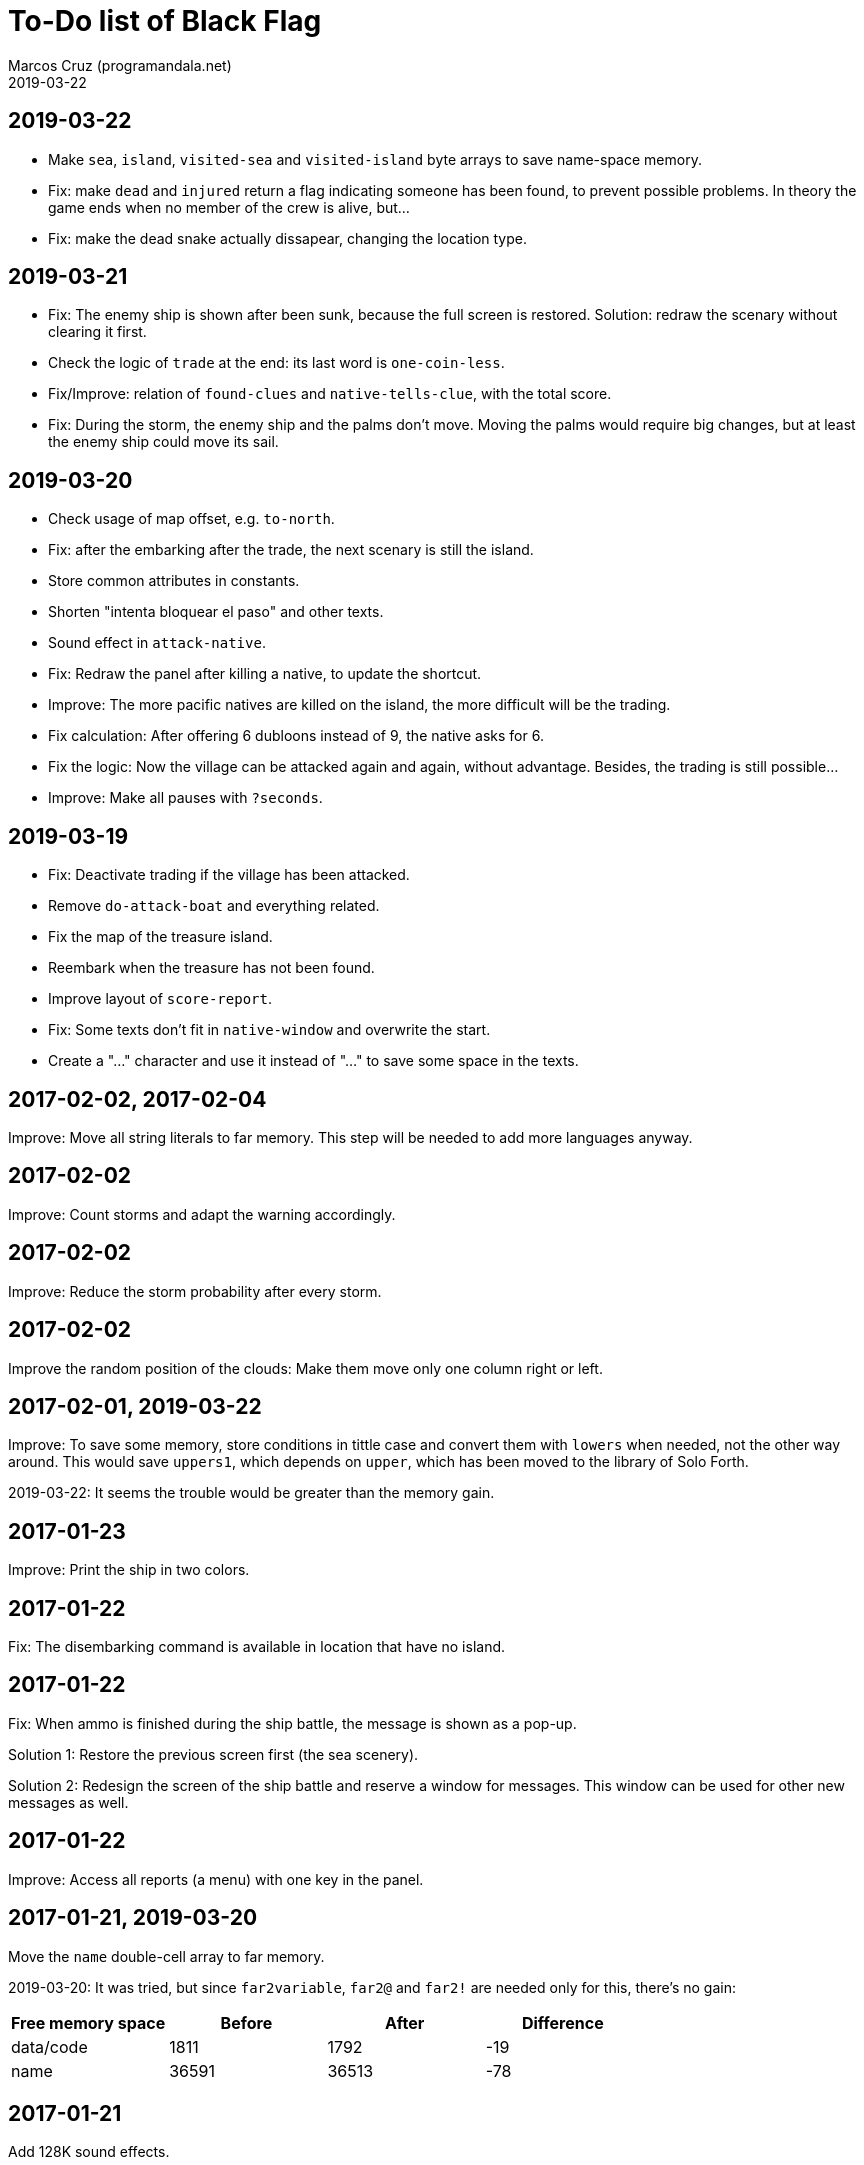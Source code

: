 = To-Do list of Black Flag
:author: Marcos Cruz (programandala.net)
:revdate: 2019-03-22

== 2019-03-22

- Make `sea`, `island`, `visited-sea` and `visited-island` byte arrays
  to save name-space memory.
- Fix: make `dead` and `injured` return a flag indicating someone has
  been found, to prevent possible problems. In theory the game ends
  when no member of the crew is alive, but...
- Fix: make the dead snake actually dissapear, changing the location
  type.

== 2019-03-21

- Fix: The enemy ship is shown after been sunk, because the full
  screen is restored. Solution: redraw the scenary without clearing it
  first.
- Check the logic of `trade` at the end: its last word is
  `one-coin-less`.
- Fix/Improve: relation of `found-clues` and `native-tells-clue`, with
  the total score.
- Fix: During the storm, the enemy ship and the palms don't move.
  Moving the palms would require big changes, but at least the enemy
  ship could move its sail.

== 2019-03-20

- Check usage of map offset, e.g. `to-north`.
- Fix: after the embarking after the trade, the next scenary is still
  the island.
- Store common attributes in constants.
- Shorten "intenta bloquear el paso" and other texts.
- Sound effect in `attack-native`.
- Fix: Redraw the panel after killing a native, to update the
  shortcut.
- Improve: The more pacific natives are killed on the island, the more
  difficult will be the trading.
- Fix calculation: After offering 6 dubloons instead of 9, the native
  asks for 6.
- Fix the logic: Now the village can be attacked again and again,
  without advantage. Besides, the trading is still possible...
- Improve: Make all pauses with `?seconds`.

== 2019-03-19

- Fix: Deactivate trading if the village has been attacked.
- Remove `do-attack-boat` and everything related.
- Fix the map of the treasure island.
- Reembark when the treasure has not been found.
- Improve layout of `score-report`.
- Fix: Some texts don't fit in `native-window` and overwrite the
  start.
- Create a "…" character and use it instead of "..." to save some
  space in the texts.

== 2017-02-02, 2017-02-04

Improve: Move all string literals to far memory. This step will be
needed to add more languages anyway.

== 2017-02-02

Improve: Count storms and adapt the warning accordingly.

== 2017-02-02

Improve: Reduce the storm probability after every storm.

== 2017-02-02

Improve the random position of the clouds: Make them move only one
column right or left.

== 2017-02-01, 2019-03-22

Improve: To save some memory, store conditions in tittle case and
convert them with `lowers` when needed, not the other way around. This
would save `uppers1`, which depends on `upper`, which has been moved
to the library of Solo Forth.

2019-03-22: It seems the trouble would be greater than the memory
gain.

== 2017-01-23

Improve: Print the ship in two colors.

== 2017-01-22

Fix: The disembarking command is available in location that have no
island.

== 2017-01-22

Fix: When ammo is finished during the ship battle, the message is
shown as a pop-up.

Solution 1: Restore the previous screen first (the sea scenery).

Solution 2: Redesign the screen of the ship battle and reserve a
window for messages. This window can be used for other new messages as
well.

== 2017-01-22

Improve: Access all reports (a menu) with one key in the panel.

== 2017-01-21, 2019-03-20

Move the `name` double-cell array to far memory.

2019-03-20: It was tried, but since `far2variable`, `far2@` and
`far2!` are needed only for this, there's no gain:

|===
| Free memory space | Before | After | Difference

| data/code         |   1811 |  1792 |        -19
| name              |  36591 | 36513 |        -78
|===

== 2017-01-21

Add 128K sound effects.

== 2017-01-21, 2017-11-28

Wait for the space key after the reports, to prevent the key from
activating a new panel command?

== 2017-01-12

Move the palms into the word of their islands.

== 2017-01-10, 2017-01-18

Combine all graphics into one single UDG set:

-  95 chars from graph font 1
-  67 chars from graph font 2
-  21 UDG
-  16 block chars (perhaps not all of them are used)

Total: 199 characters

|===
| Character codes  | Origin

| 0..31            | graph font 2
| 32..127          | graph font 1
| 128..143         | block chars
| 144..164         | UDG set
| 165..198         | graph font 2
|===

Only the strings printed with graph font 2 must be adapted.

== Old notes about the abandaned conversion to Master BASIC

NOTE: The following notes from the abandoned Master BASIC version are
still useful for the Forth version.

Desligar los valores en `seaMap` e `islandMap` de los objetos que
contienen (monedas, tiburón, barco enemigo, nativo...). Guardarlos en
una matriz independiente. Esto hará más claros los algoritmos y
evitará el problema de que la pantalla se redibuja cuando desaparece
un objeto (p.e., las monedas) tan solo porque ha cambiado el valor de
esa celda del mapa.

Tabla de mejores puntuaciones.

Hacer dos aspectos para el final: éxito y fracaso.

Hacer, si no está, que se reciban provisiones, munición y tropa tras
vencer a un barco.

Dibujar escorpión y pantano.

Poder matar escorpión.

Borrar serpiente y escorpión cuando mueran.

Hacer variable el dibujo de provisiones.

Reducir moral unas décimas cuando un hombre sea herido o muerto.

Reducir la energía un número proporcional a la gravedad del ataque, no
siempre 1.

Informar de que no se puede desembarcar porque la isla ya ha sido
visitada.

Revisar los rangos de doblones al comerciar.

Añadir «Fin» a la lista de comandos.
